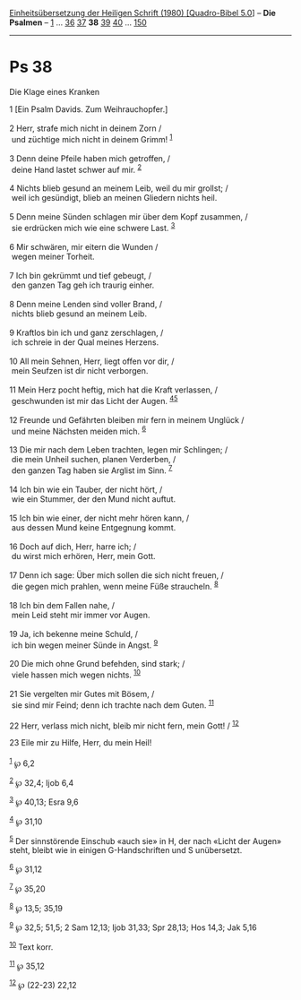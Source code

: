 :PROPERTIES:
:ID:       9690b55c-42fa-42c2-a838-dc5f10b8b72d
:END:
<<navbar>>
[[../index.html][Einheitsübersetzung der Heiligen Schrift (1980)
[Quadro-Bibel 5.0]]] -- *Die Psalmen* -- [[file:Ps_1.html][1]] ...
[[file:Ps_36.html][36]] [[file:Ps_37.html][37]] *38*
[[file:Ps_39.html][39]] [[file:Ps_40.html][40]] ...
[[file:Ps_150.html][150]]

--------------

* Ps 38
  :PROPERTIES:
  :CUSTOM_ID: ps-38
  :END:

<<verses>>

<<v1>>
**** Die Klage eines Kranken
     :PROPERTIES:
     :CUSTOM_ID: die-klage-eines-kranken
     :END:
1 [Ein Psalm Davids. Zum Weihrauchopfer.]\\
\\

<<v2>>
2 Herr, strafe mich nicht in deinem Zorn /\\
 und züchtige mich nicht in deinem Grimm! ^{[[#fn1][1]]}\\
\\

<<v3>>
3 Denn deine Pfeile haben mich getroffen, /\\
 deine Hand lastet schwer auf mir. ^{[[#fn2][2]]}\\
\\

<<v4>>
4 Nichts blieb gesund an meinem Leib, weil du mir grollst; /\\
 weil ich gesündigt, blieb an meinen Gliedern nichts heil.\\
\\

<<v5>>
5 Denn meine Sünden schlagen mir über dem Kopf zusammen, /\\
 sie erdrücken mich wie eine schwere Last. ^{[[#fn3][3]]}\\
\\

<<v6>>
6 Mir schwären, mir eitern die Wunden /\\
 wegen meiner Torheit.\\
\\

<<v7>>
7 Ich bin gekrümmt und tief gebeugt, /\\
 den ganzen Tag geh ich traurig einher.\\
\\

<<v8>>
8 Denn meine Lenden sind voller Brand, /\\
 nichts blieb gesund an meinem Leib.\\
\\

<<v9>>
9 Kraftlos bin ich und ganz zerschlagen, /\\
 ich schreie in der Qual meines Herzens.\\
\\

<<v10>>
10 All mein Sehnen, Herr, liegt offen vor dir, /\\
 mein Seufzen ist dir nicht verborgen.\\
\\

<<v11>>
11 Mein Herz pocht heftig, mich hat die Kraft verlassen, /\\
 geschwunden ist mir das Licht der Augen. ^{[[#fn4][4]][[#fn5][5]]}\\
\\

<<v12>>
12 Freunde und Gefährten bleiben mir fern in meinem Unglück /\\
 und meine Nächsten meiden mich. ^{[[#fn6][6]]}\\
\\

<<v13>>
13 Die mir nach dem Leben trachten, legen mir Schlingen; /\\
 die mein Unheil suchen, planen Verderben, /\\
 den ganzen Tag haben sie Arglist im Sinn. ^{[[#fn7][7]]}\\
\\

<<v14>>
14 Ich bin wie ein Tauber, der nicht hört, /\\
 wie ein Stummer, der den Mund nicht auftut.\\
\\

<<v15>>
15 Ich bin wie einer, der nicht mehr hören kann, /\\
 aus dessen Mund keine Entgegnung kommt.\\
\\

<<v16>>
16 Doch auf dich, Herr, harre ich; /\\
 du wirst mich erhören, Herr, mein Gott.\\
\\

<<v17>>
17 Denn ich sage: Über mich sollen die sich nicht freuen, /\\
 die gegen mich prahlen, wenn meine Füße straucheln. ^{[[#fn8][8]]}\\
\\

<<v18>>
18 Ich bin dem Fallen nahe, /\\
 mein Leid steht mir immer vor Augen.\\
\\

<<v19>>
19 Ja, ich bekenne meine Schuld, /\\
 ich bin wegen meiner Sünde in Angst. ^{[[#fn9][9]]}\\
\\

<<v20>>
20 Die mich ohne Grund befehden, sind stark; /\\
 viele hassen mich wegen nichts. ^{[[#fn10][10]]}\\
\\

<<v21>>
21 Sie vergelten mir Gutes mit Bösem, /\\
 sie sind mir Feind; denn ich trachte nach dem Guten. ^{[[#fn11][11]]}\\
\\

<<v22>>
22 Herr, verlass mich nicht, bleib mir nicht fern, mein Gott! /
^{[[#fn12][12]]}

<<v23>>
23 Eile mir zu Hilfe, Herr, du mein Heil!\\
\\

^{[[#fnm1][1]]} ℘ 6,2

^{[[#fnm2][2]]} ℘ 32,4; Ijob 6,4

^{[[#fnm3][3]]} ℘ 40,13; Esra 9,6

^{[[#fnm4][4]]} ℘ 31,10

^{[[#fnm5][5]]} Der sinnstörende Einschub «auch sie» in H, der nach
«Licht der Augen» steht, bleibt wie in einigen G-Handschriften und S
unübersetzt.

^{[[#fnm6][6]]} ℘ 31,12

^{[[#fnm7][7]]} ℘ 35,20

^{[[#fnm8][8]]} ℘ 13,5; 35,19

^{[[#fnm9][9]]} ℘ 32,5; 51,5; 2 Sam 12,13; Ijob 31,33; Spr 28,13; Hos
14,3; Jak 5,16

^{[[#fnm10][10]]} Text korr.

^{[[#fnm11][11]]} ℘ 35,12

^{[[#fnm12][12]]} ℘ (22-23) 22,12
